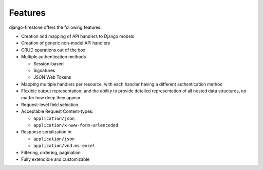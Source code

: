 Features
===========

django-firestone offers the following features:

* Creation and mapping of API handlers to Django models
* Creation of generic non-model API handlers
* CRUD operations out of the box
* Multiple authentication methods
  
  * Session-based 
  * Signatures
  * JSON Web Tokens

* Mapping multiple handlers per resource, with each handler having a different authentication method
* Flexible output representation, and the ability to provide detailed
  representation of all nested data structures, no matter how deep they appear
* Request-level field selection
* Acceptable Request Content-types:
  
  * ``application/json``
  * ``application/x-www-form-urlencoded``   

* Response serialization in:
  
  * ``application/json``
  * ``application/vnd.ms-excel``

* Filtering, ordering, pagination
* Fully extendible and customizable

